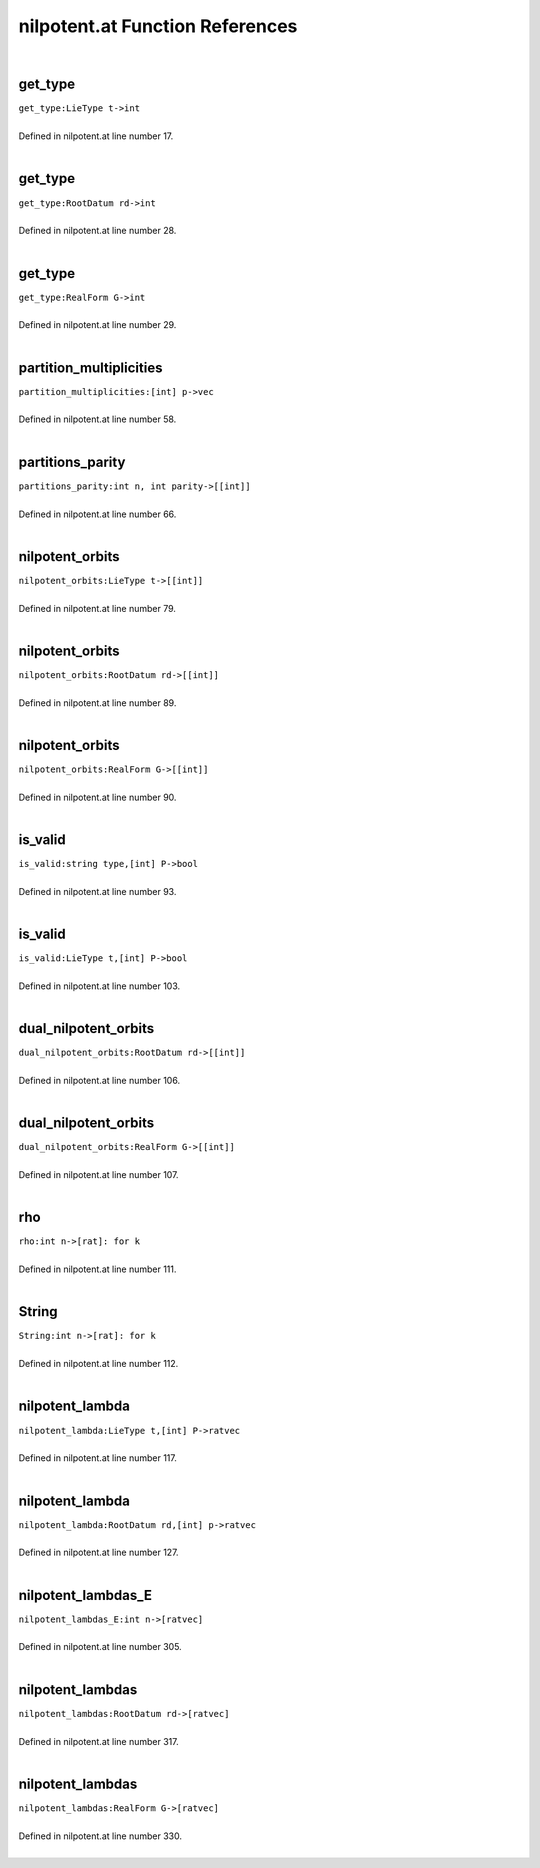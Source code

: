 .. _nilpotent.at_ref:

nilpotent.at Function References
=======================================================
|

.. _get_type_lietype_t->int1:

get_type
-------------------------------------------------
| ``get_type:LieType t->int``
| 
| Defined in nilpotent.at line number 17.
| 

.. _get_type_rootdatum_rd->int1:

get_type
-------------------------------------------------
| ``get_type:RootDatum rd->int``
| 
| Defined in nilpotent.at line number 28.
| 

.. _get_type_realform_g->int1:

get_type
-------------------------------------------------
| ``get_type:RealForm G->int``
| 
| Defined in nilpotent.at line number 29.
| 

.. _partition_multiplicities_[int]_p->vec1:

partition_multiplicities
-------------------------------------------------
| ``partition_multiplicities:[int] p->vec``
| 
| Defined in nilpotent.at line number 58.
| 

.. _partitions_parity_int_n,_int_parity->[[int]]1:

partitions_parity
-------------------------------------------------
| ``partitions_parity:int n, int parity->[[int]]``
| 
| Defined in nilpotent.at line number 66.
| 

.. _nilpotent_orbits_lietype_t->[[int]]1:

nilpotent_orbits
-------------------------------------------------
| ``nilpotent_orbits:LieType t->[[int]]``
| 
| Defined in nilpotent.at line number 79.
| 

.. _nilpotent_orbits_rootdatum_rd->[[int]]1:

nilpotent_orbits
-------------------------------------------------
| ``nilpotent_orbits:RootDatum rd->[[int]]``
| 
| Defined in nilpotent.at line number 89.
| 

.. _nilpotent_orbits_realform_g->[[int]]1:

nilpotent_orbits
-------------------------------------------------
| ``nilpotent_orbits:RealForm G->[[int]]``
| 
| Defined in nilpotent.at line number 90.
| 

.. _is_valid_string_type,[int]_p->bool1:

is_valid
-------------------------------------------------
| ``is_valid:string type,[int] P->bool``
| 
| Defined in nilpotent.at line number 93.
| 

.. _is_valid_lietype_t,[int]_p->bool1:

is_valid
-------------------------------------------------
| ``is_valid:LieType t,[int] P->bool``
| 
| Defined in nilpotent.at line number 103.
| 

.. _dual_nilpotent_orbits_rootdatum_rd->[[int]]1:

dual_nilpotent_orbits
-------------------------------------------------
| ``dual_nilpotent_orbits:RootDatum rd->[[int]]``
| 
| Defined in nilpotent.at line number 106.
| 

.. _dual_nilpotent_orbits_realform_g->[[int]]1:

dual_nilpotent_orbits
-------------------------------------------------
| ``dual_nilpotent_orbits:RealForm G->[[int]]``
| 
| Defined in nilpotent.at line number 107.
| 

.. _rho_int_n->[rat]:_for_k1:

rho
-------------------------------------------------
| ``rho:int n->[rat]: for k``
| 
| Defined in nilpotent.at line number 111.
| 

.. _string_int_n->[rat]:_for_k1:

String
-------------------------------------------------
| ``String:int n->[rat]: for k``
| 
| Defined in nilpotent.at line number 112.
| 

.. _nilpotent_lambda_lietype_t,[int]_p->ratvec1:

nilpotent_lambda
-------------------------------------------------
| ``nilpotent_lambda:LieType t,[int] P->ratvec``
| 
| Defined in nilpotent.at line number 117.
| 

.. _nilpotent_lambda_rootdatum_rd,[int]_p->ratvec1:

nilpotent_lambda
-------------------------------------------------
| ``nilpotent_lambda:RootDatum rd,[int] p->ratvec``
| 
| Defined in nilpotent.at line number 127.
| 

.. _nilpotent_lambdas_e_int_n->[ratvec]1:

nilpotent_lambdas_E
-------------------------------------------------
| ``nilpotent_lambdas_E:int n->[ratvec]``
| 
| Defined in nilpotent.at line number 305.
| 

.. _nilpotent_lambdas_rootdatum_rd->[ratvec]1:

nilpotent_lambdas
-------------------------------------------------
| ``nilpotent_lambdas:RootDatum rd->[ratvec]``
| 
| Defined in nilpotent.at line number 317.
| 

.. _nilpotent_lambdas_realform_g->[ratvec]1:

nilpotent_lambdas
-------------------------------------------------
| ``nilpotent_lambdas:RealForm G->[ratvec]``
| 
| Defined in nilpotent.at line number 330.
| 

